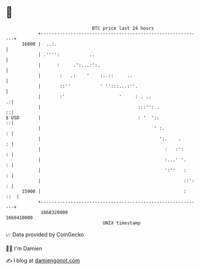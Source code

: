 * 👋

#+begin_example
                                   BTC price last 24 hours                    
               +------------------------------------------------------------+ 
         16800 |  ..:.                                                      | 
               | .'''':           ..                                        | 
               |      :     .':...:':.                                      | 
               |       :   .:    '    :..::     ..                          | 
               |       ::''           ' '':::...:''.                        | 
               |       :'                    '     : . ..                 .:| 
               |                                    :::'': .              ::| 
   $ USD       |                                    : '  '::              ::| 
               |                                          ' :.            : | 
               |                                            ':.    .      : | 
               |                                              :   :':     : | 
               |                                              :...' '.    : | 
               |                                              ':''   :    : | 
               |                                                     ::': : | 
         15900 |                                                     :  ::  | 
               +------------------------------------------------------------+ 
                1668320000                                        1668410000  
                                       UNIX timestamp                         
#+end_example
📈 Data provided by CoinGecko

🧑‍💻 I'm Damien

✍️ I blog at [[https://www.damiengonot.com][damiengonot.com]]
